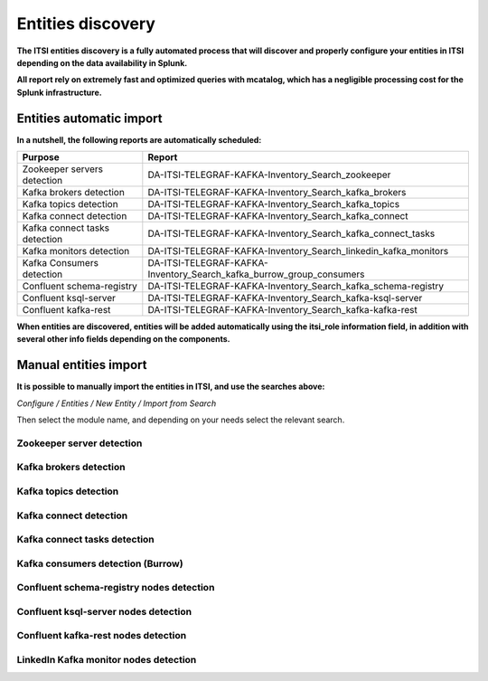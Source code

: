 Entities discovery
==================

**The ITSI entities discovery is a fully automated process that will discover and properly configure your entities in ITSI depending on the data availability in Splunk.**

**All report rely on extremely fast and optimized queries with mcatalog, which has a negligible processing cost for the Splunk infrastructure.**

Entities automatic import
#########################

**In a nutshell, the following reports are automatically scheduled:**

+-------------------------------+----------------------------------------------------------------------+
| Purpose                       | Report                                                               |
+===============================+======================================================================+
| Zookeeper servers detection   | DA-ITSI-TELEGRAF-KAFKA-Inventory_Search_zookeeper                    |
+-------------------------------+----------------------------------------------------------------------+
| Kafka brokers detection       | DA-ITSI-TELEGRAF-KAFKA-Inventory_Search_kafka_brokers                |
+-------------------------------+----------------------------------------------------------------------+
| Kafka topics detection        | DA-ITSI-TELEGRAF-KAFKA-Inventory_Search_kafka_topics                 |
+-------------------------------+----------------------------------------------------------------------+
| Kafka connect detection       | DA-ITSI-TELEGRAF-KAFKA-Inventory_Search_kafka_connect                |
+-------------------------------+----------------------------------------------------------------------+
| Kafka connect tasks detection | DA-ITSI-TELEGRAF-KAFKA-Inventory_Search_kafka_connect_tasks          |
+-------------------------------+----------------------------------------------------------------------+
| Kafka monitors detection      | DA-ITSI-TELEGRAF-KAFKA-Inventory_Search_linkedin_kafka_monitors      |
+-------------------------------+----------------------------------------------------------------------+
| Kafka Consumers detection     | DA-ITSI-TELEGRAF-KAFKA-Inventory_Search_kafka_burrow_group_consumers |
+-------------------------------+----------------------------------------------------------------------+
| Confluent schema-registry     | DA-ITSI-TELEGRAF-KAFKA-Inventory_Search_kafka_schema-registry        |
+-------------------------------+----------------------------------------------------------------------+
| Confluent ksql-server         | DA-ITSI-TELEGRAF-KAFKA-Inventory_Search_kafka-ksql-server            |
+-------------------------------+----------------------------------------------------------------------+
| Confluent kafka-rest          | DA-ITSI-TELEGRAF-KAFKA-Inventory_Search_kafka-kafka-rest             |
+-------------------------------+----------------------------------------------------------------------+

**When entities are discovered, entities will be added automatically using the itsi_role information field, in addition with several other info fields depending on the components.**

Manual entities import
######################

**It is possible to manually import the entities in ITSI, and use the searches above:**

*Configure / Entities / New Entity / Import from Search*

Then select the module name, and depending on your needs select the relevant search.

Zookeeper server detection
--------------------------

.. image:: img/entities_zookeeper_detection.png
   :alt: entities_zookeeper_detection.png
   :align: center

Kafka brokers detection
-----------------------

.. image:: img/entities_kafka_brokers_detection.png
   :alt: entities_kafka_brokers_detection.png
   :align: center

Kafka topics detection
----------------------

.. image:: img/entities_kafka_topics_detection.png
   :alt: entities_kafka_topics_detection.png
   :align: center

Kafka connect detection
-----------------------

.. image:: img/entities_kafka_connect_detection.png
   :alt: entities_kafka_connect_detection.png
   :align: center

Kafka connect tasks detection
-----------------------------

.. image:: img/entities_kafka_connect_tasks_detection.png
   :alt: entities_kafka_connect_tasks_detection.png
   :align: center

Kafka consumers detection (Burrow)
----------------------------------

.. image:: img/entities_kafka_consumers_detection.png
   :alt: entities_kafka_consumers_detection.png
   :align: center

Confluent schema-registry nodes detection
-----------------------------------------

.. image:: img/entities_schema_registry.png
   :alt: entities_schema_registry.png
   :align: center

Confluent ksql-server nodes detection
-------------------------------------

.. image:: img/entities_ksql_server.png
   :alt: entities_ksql_server.png
   :align: center

Confluent kafka-rest nodes detection
------------------------------------

.. image:: img/entities_kafka_rest.png
   :alt: entities_kafka_rest.png
   :align: center

LinkedIn Kafka monitor nodes detection
--------------------------------------

.. image:: img/entities_kafka_kafka-monitor_detection.png
   :alt: entities_kafka_kafka-monitor_detection.png
   :align: center
